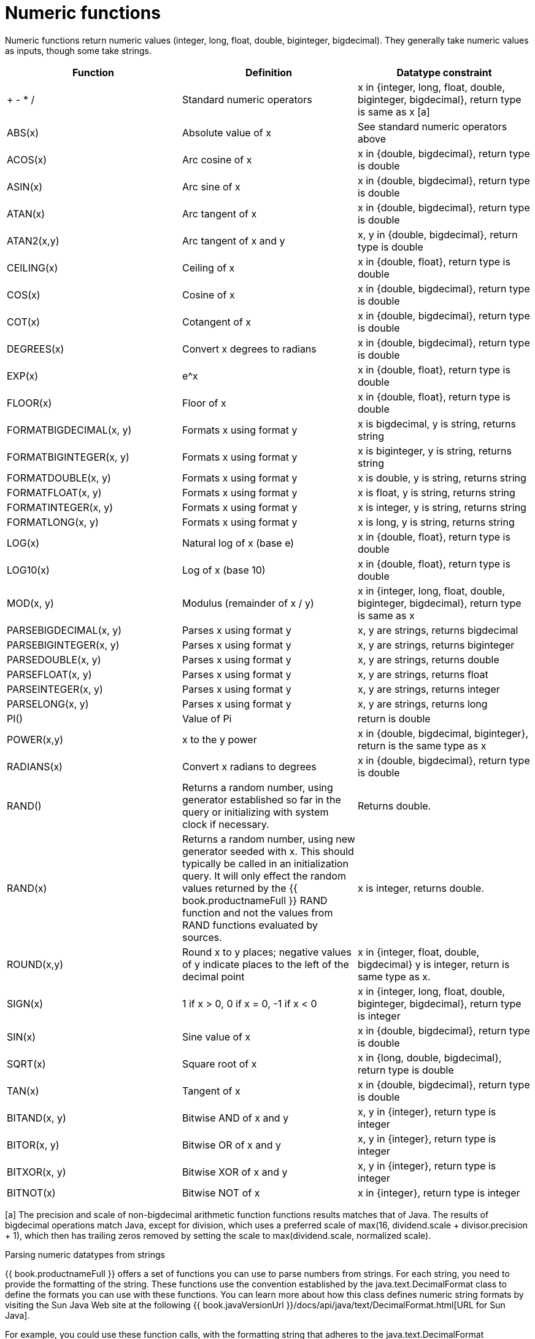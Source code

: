 // Module included in the following assemblies:
// as_scalar-functions.adoc
[id="numeric-functions"]
= Numeric functions

Numeric functions return numeric values (integer, long, float, double, biginteger, bigdecimal). 
They generally take numeric values as inputs, though some take strings.

|===
|Function |Definition |Datatype constraint

|+ - * /
|Standard numeric operators
|x in {integer, long, float, double, biginteger, bigdecimal}, return type is same as x [a]

|ABS(x)
|Absolute value of x
|See standard numeric operators above

|ACOS(x)
|Arc cosine of x
|x in {double, bigdecimal}, return type is double

|ASIN(x)
|Arc sine of x
|x in {double, bigdecimal}, return type is double

|ATAN(x)
|Arc tangent of x
|x in {double, bigdecimal}, return type is double

|ATAN2(x,y)
|Arc tangent of x and y
|x, y in {double, bigdecimal}, return type is double

|CEILING(x)
|Ceiling of x
|x in {double, float}, return type is double

|COS(x)
|Cosine of x
|x in {double, bigdecimal}, return type is double

|COT(x)
|Cotangent of x
|x in {double, bigdecimal}, return type is double

|DEGREES(x)
|Convert x degrees to radians
|x in {double, bigdecimal}, return type is double

|EXP(x)
|e^x
|x in {double, float}, return type is double

|FLOOR(x)
|Floor of x
|x in {double, float}, return type is double

|FORMATBIGDECIMAL(x, y)
|Formats x using format y
|x is bigdecimal, y is string, returns string

|FORMATBIGINTEGER(x, y)
|Formats x using format y
|x is biginteger, y is string, returns string

|FORMATDOUBLE(x, y)
|Formats x using format y
|x is double, y is string, returns string

|FORMATFLOAT(x, y)
|Formats x using format y
|x is float, y is string, returns string

|FORMATINTEGER(x, y)
|Formats x using format y
|x is integer, y is string, returns string

|FORMATLONG(x, y)
|Formats x using format y
|x is long, y is string, returns string

|LOG(x)
|Natural log of x (base e)
|x in {double, float}, return type is double

|LOG10(x)
|Log of x (base 10)
|x in {double, float}, return type is double

|MOD(x, y)
|Modulus (remainder of x / y)
|x in {integer, long, float, double, biginteger, bigdecimal}, return type is same as x

|PARSEBIGDECIMAL(x, y)
|Parses x using format y
|x, y are strings, returns bigdecimal

|PARSEBIGINTEGER(x, y)
|Parses x using format y
|x, y are strings, returns biginteger

|PARSEDOUBLE(x, y)
|Parses x using format y
|x, y are strings, returns double

|PARSEFLOAT(x, y)
|Parses x using format y
|x, y are strings, returns float

|PARSEINTEGER(x, y)
|Parses x using format y
|x, y are strings, returns integer

|PARSELONG(x, y)
|Parses x using format y
|x, y are strings, returns long

|PI()
|Value of Pi
|return is double

|POWER(x,y)
|x to the y power
|x in {double, bigdecimal, biginteger}, return is the same type as x

|RADIANS(x)
|Convert x radians to degrees
|x in {double, bigdecimal}, return type is double

|RAND()
|Returns a random number, using generator established so far in the query or initializing with system clock if necessary.
|Returns double.

|RAND(x)
|Returns a random number, using new generator seeded with x.  This should typically be called in an initialization query.  
It will only effect the random values returned by the {{ book.productnameFull }} RAND function and not the values from RAND functions evaluated by sources.
|x is integer, returns double.

|ROUND(x,y)
|Round x to y places; negative values of y indicate places to the left of the decimal point
|x in {integer, float, double, bigdecimal} y is integer, return is same type as x.

|SIGN(x)
|1 if x > 0, 0 if x = 0, -1 if x < 0
|x in {integer, long, float, double, biginteger, bigdecimal}, return type is integer

|SIN(x)
|Sine value of x
|x in {double, bigdecimal}, return type is double

|SQRT(x)
|Square root of x
|x in {long, double, bigdecimal}, return type is double

|TAN(x)
|Tangent of x
|x in {double, bigdecimal}, return type is double

|BITAND(x, y)
|Bitwise AND of x and y
|x, y in {integer}, return type is integer

|BITOR(x, y)
|Bitwise OR of x and y
|x, y in {integer}, return type is integer

|BITXOR(x, y)
|Bitwise XOR of x and y
|x, y in {integer}, return type is integer

|BITNOT(x)
|Bitwise NOT of x
|x in {integer}, return type is integer
|===

[a] The precision and scale of non-bigdecimal arithmetic function functions results matches that of Java. 
The results of bigdecimal operations match Java, except for division, which uses a preferred scale of 
max(16, dividend.scale + divisor.precision + 1), which then has trailing zeros removed by setting the scale to max(dividend.scale, normalized scale).

.Parsing numeric datatypes from strings

{{ book.productnameFull }} offers a set of functions you can use to parse numbers from strings. 
For each string, you need to provide the formatting of the string. These functions use the convention 
established by the java.text.DecimalFormat class to define the formats you can use with these functions. 
You can learn more about how this class defines numeric string formats by visiting the Sun Java Web site 
at the following {{ book.javaVersionUrl }}/docs/api/java/text/DecimalFormat.html[URL for Sun Java].

For example, you could use these function calls, with the formatting string that adheres to the 
java.text.DecimalFormat convention, to parse strings and return the datatype you need:

|===
|Input String |Function Call to Format String |Output Value |Output Datatype

|'$25.30'
|parseDouble(cost, '$#,##0.00;($#,##0.00)')
|25.3
|double

|'25%'
|parseFloat(percent, '#,##0%')
|25
|float

|'2,534.1'
|parseFloat(total, '#,##0.###;-#,##0.###')
|2534.1
|float

|'1.234E3'
|parseLong(amt, '0.###E0')
|1234
|long

|'1,234,567'
|parseInteger(total, '#,##0;-#,##0')
|1234567
|integer
|===

.Formatting numeric datatypes as strings

{{ book.productnameFull }} offers a set of functions you can use to convert numeric datatypes into strings. 
For each string, you need to provide the formatting. These functions use the convention established within 
the java.text.DecimalFormat class to define the formats you can use with these functions. 
You can learn more about how this class defines numeric string formats by visiting the Sun Java Web site 
at the following {{ book.javaVersionUrl }}/docs/api/java/text/DecimalFormat.html[URL for Sun Java] .

For example, you could use these function calls, with the formatting string that adheres 
to the java.text.DecimalFormat convention, to format the numeric datatypes into strings:

|===
|Input Value |Input Datatype |Function Call to Format String |Output String

|25.3
|double
|formatDouble(cost, '$#,##0.00;($#,##0.00)')
|'$25.30'

|25
|float
|formatFloat(percent, '#,##0%')
|'25%'

|2534.1
|float
|formatFloat(total, '#,##0.###;-#,##0.###')
|'2,534.1'

|1234
|long
|formatLong(amt, '0.###E0')
|'1.234E3'

|1234567
|integer
|formatInteger(total, '#,##0;-#,##0')
|'1,234,567'
|===
